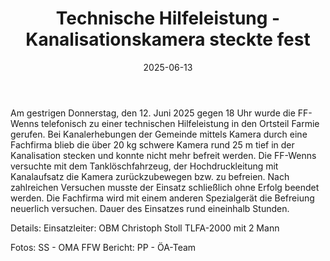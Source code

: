#+TITLE: Technische Hilfeleistung - Kanalisationskamera steckte fest
#+DATE: 2025-06-13
#+FACEBOOK_URL: https://facebook.com/ffwenns/posts/1096016359227482


Am gestrigen Donnerstag, den 12. Juni 2025 gegen 18 Uhr wurde die FF-Wenns telefonisch zu einer technischen Hilfeleistung in den Ortsteil Farmie gerufen. Bei Kanalerhebungen der Gemeinde mittels Kamera durch eine Fachfirma blieb die über 20 kg schwere Kamera rund 25 m tief in der Kanalisation stecken und konnte nicht mehr befreit werden. Die FF-Wenns versuchte mit dem Tanklöschfahrzeug, der Hochdruckleitung mit Kanalaufsatz die Kamera zurückzubewegen bzw. zu befreien. 
Nach zahlreichen Versuchen musste der Einsatz schließlich ohne Erfolg beendet werden. Die Fachfirma wird mit einem anderen Spezialgerät die Befreiung neuerlich versuchen. 
Dauer des Einsatzes rund eineinhalb Stunden. 

Details:
Einsatzleiter: OBM Christoph Stoll
TLFA-2000 mit 2 Mann

Fotos: SS - OMA FFW
Bericht: PP - ÖA-Team

